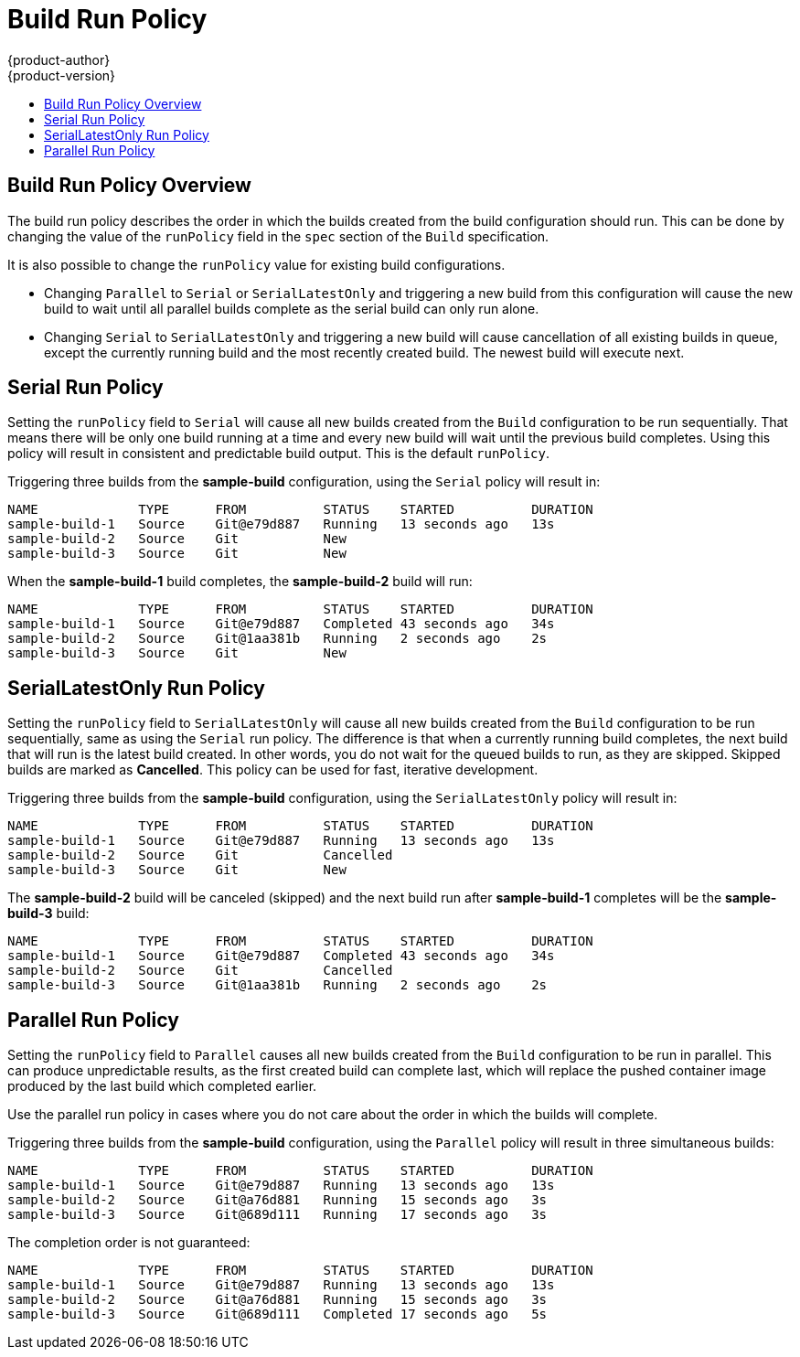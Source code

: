 [[dev-guide-build-run-policy]]
= Build Run Policy
{product-author}
{product-version}
:data-uri:
:icons:
:experimental:
:toc: macro
:toc-title:
:prewrap!:

toc::[]

[[build-run-policy]]
== Build Run Policy Overview

The build run policy describes the order in which the builds created from the
build configuration should run. This can be done by changing the value of the
`runPolicy` field in the `spec` section of the `Build` specification.

It is also possible to change the `runPolicy` value for existing build
configurations.

  * Changing `Parallel` to `Serial` or `SerialLatestOnly` and triggering a
    new build from this configuration will cause the new build to wait until all
    parallel builds complete as the serial build can only run alone.
  * Changing `Serial` to `SerialLatestOnly` and triggering a new build will
    cause cancellation of all existing builds in queue, except the currently
    running build and the most recently created build. The newest build will
    execute next.

[[build-serial-run-policy]]
== Serial Run Policy

Setting the `runPolicy` field to `Serial` will cause all new builds created
from the `Build` configuration to be run sequentially. That means there
will be only one build running at a time and every new build will wait until
the previous build completes. Using this policy will result in consistent and
predictable build output. This is the default `runPolicy`.

Triggering three builds from the *sample-build* configuration, using the
`Serial` policy will result in:

----
NAME             TYPE      FROM          STATUS    STARTED          DURATION
sample-build-1   Source    Git@e79d887   Running   13 seconds ago   13s
sample-build-2   Source    Git           New
sample-build-3   Source    Git           New
----

When the *sample-build-1* build completes, the *sample-build-2* build will run:

----
NAME             TYPE      FROM          STATUS    STARTED          DURATION
sample-build-1   Source    Git@e79d887   Completed 43 seconds ago   34s
sample-build-2   Source    Git@1aa381b   Running   2 seconds ago    2s
sample-build-3   Source    Git           New
----

[[build-serial-latest-only-run-policy]]
== SerialLatestOnly Run Policy

Setting the `runPolicy` field to `SerialLatestOnly` will cause all new builds
created from the `Build` configuration to be run sequentially, same as using
the `Serial` run policy. The difference is that when a currently running build
completes, the next build that will run is the latest build created. In other
words, you do not wait for the queued builds to run, as they are skipped.
Skipped builds are marked as *Cancelled*. This policy can be used for fast,
iterative development.

Triggering three builds from the *sample-build* configuration, using the
`SerialLatestOnly` policy will result in:

----
NAME             TYPE      FROM          STATUS    STARTED          DURATION
sample-build-1   Source    Git@e79d887   Running   13 seconds ago   13s
sample-build-2   Source    Git           Cancelled
sample-build-3   Source    Git           New
----

The *sample-build-2* build will be canceled (skipped) and the next build
run after *sample-build-1* completes will be the *sample-build-3* build:

----
NAME             TYPE      FROM          STATUS    STARTED          DURATION
sample-build-1   Source    Git@e79d887   Completed 43 seconds ago   34s
sample-build-2   Source    Git           Cancelled
sample-build-3   Source    Git@1aa381b   Running   2 seconds ago    2s
----

[[build-parallel-run-policy]]
== Parallel Run Policy

Setting the `runPolicy` field to `Parallel` causes all new builds created from
the `Build` configuration to be run in parallel. This can produce
unpredictable results, as the first created build can complete last, which will
replace the pushed container image produced by the last build which completed
earlier.

Use the parallel run policy in cases where you do not care about the order in
which the builds will complete.

Triggering three builds from the *sample-build* configuration, using the
`Parallel` policy will result in three simultaneous builds:

----
NAME             TYPE      FROM          STATUS    STARTED          DURATION
sample-build-1   Source    Git@e79d887   Running   13 seconds ago   13s
sample-build-2   Source    Git@a76d881   Running   15 seconds ago   3s
sample-build-3   Source    Git@689d111   Running   17 seconds ago   3s
----

The completion order is not guaranteed:

----
NAME             TYPE      FROM          STATUS    STARTED          DURATION
sample-build-1   Source    Git@e79d887   Running   13 seconds ago   13s
sample-build-2   Source    Git@a76d881   Running   15 seconds ago   3s
sample-build-3   Source    Git@689d111   Completed 17 seconds ago   5s
----
